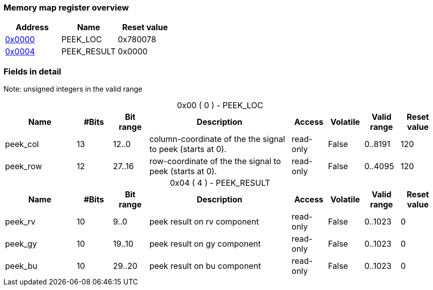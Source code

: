 Memory map register overview
~~~~~~~~~~~~~~~~~~~~~~~~~~~~
[options="header"]
|=======================
|Address|Name|Reset value
|xref:R00000000[0x0000]|PEEK_LOC    |0x780078
|xref:R00000004[0x0004]|PEEK_RESULT |0x0000
|=======================

Fields in detail
~~~~~~~~~~~~~~~~
Note: unsigned integers in the valid range[[R00000000]]
[caption=""]
.0x00 ( 0 ) - PEEK_LOC
[cols="2,1,1,4v,1,1,1,1",options="header"]
|=======================
|Name|#Bits|Bit range|Description|Access|Volatile|Valid range|Reset value
|peek_col    |13|12..0|column-coordinate of the the signal to peek (starts at 0).
|read-only   |False   |0..8191| 120
|peek_row    |12|27..16|row-coordinate of the the signal to peek (starts at 0).
|read-only   |False   |0..4095| 120
|=======================

[[R00000004]]
[caption=""]
.0x04 ( 4 ) - PEEK_RESULT
[cols="2,1,1,4v,1,1,1,1",options="header"]
|=======================
|Name|#Bits|Bit range|Description|Access|Volatile|Valid range|Reset value
|peek_rv     |10|9..0|peek result on rv component
|read-only   |False   |0..1023|   0
|peek_gy     |10|19..10|peek result on gy component
|read-only   |False   |0..1023|   0
|peek_bu     |10|29..20|peek result on bu component
|read-only   |False   |0..1023|   0
|=======================

